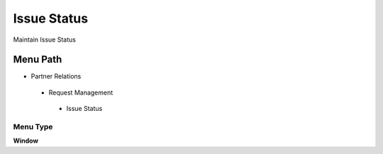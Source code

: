 
.. _functional-guide/menu/issuestatus:

============
Issue Status
============

Maintain Issue Status

Menu Path
=========


* Partner Relations

 * Request Management

  * Issue Status

Menu Type
---------
\ **Window**\ 


.. seealso::
    :ref:`functional-guidewindow-issuestatus`
